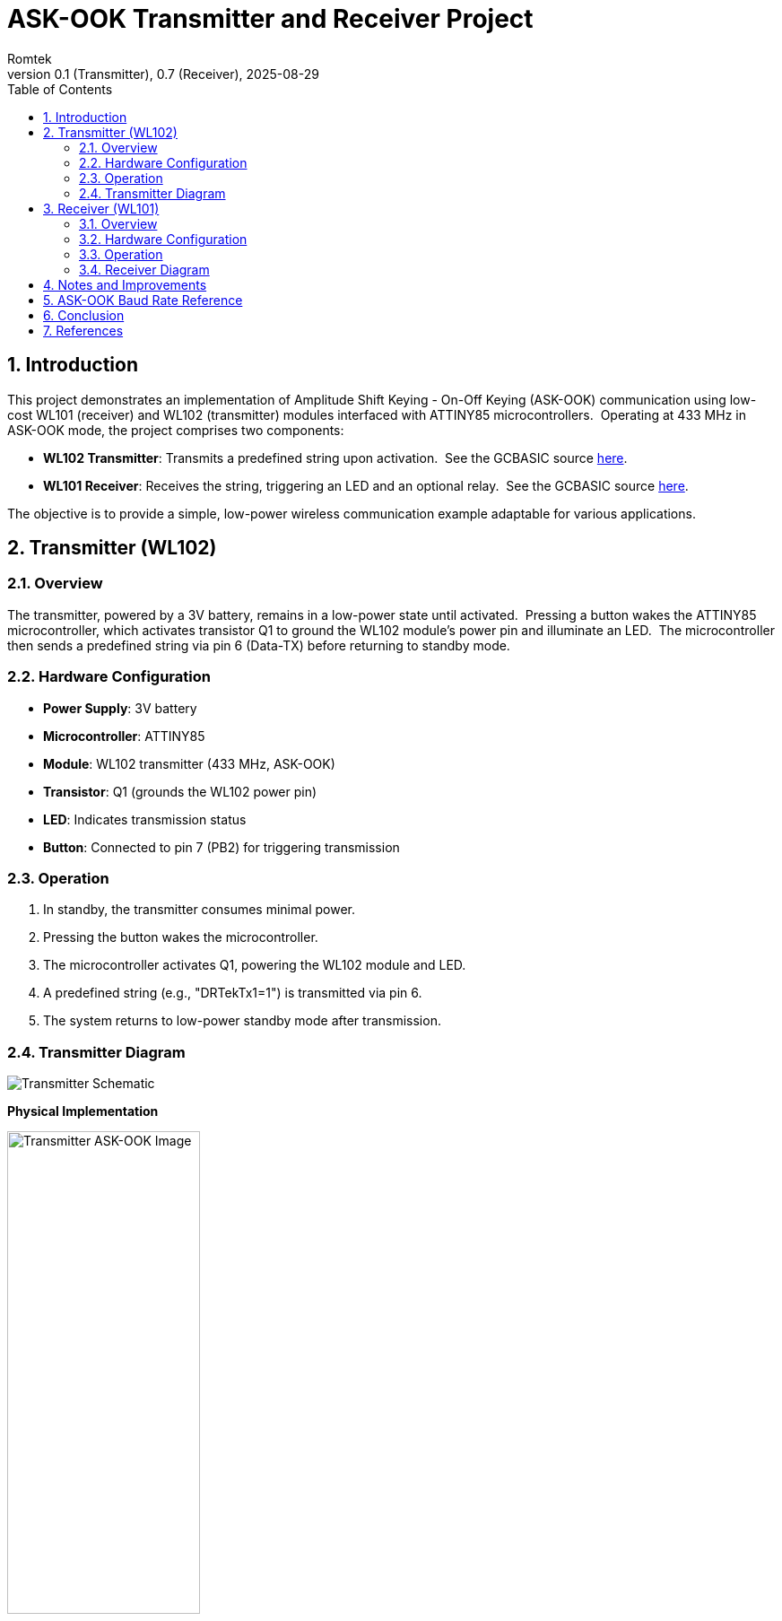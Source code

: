 = ASK-OOK Transmitter and Receiver Project
:author: Romtek
:date: 2025-08-29
:revnumber: 0.1 (Transmitter), 0.7 (Receiver)
:revdate: 2025-08-29
:icons: font
:toc: left
:sectnums:
:xrefstyle: short

== Introduction
This project demonstrates an implementation of Amplitude Shift Keying - On-Off Keying (ASK-OOK) communication using low-cost WL101 (receiver) and WL102 (transmitter) modules interfaced with ATTINY85 microcontrollers.{nbsp}{nbsp}Operating at 433 MHz in ASK-OOK mode, the project comprises two components:

* **WL102 Transmitter**: Transmits a predefined string upon activation.{nbsp}{nbsp}See the GCBASIC source link:tx.gcb[here].
* **WL101 Receiver**: Receives the string, triggering an LED and an optional relay.{nbsp}{nbsp}See the GCBASIC source link:rx.gcb[here].

The objective is to provide a simple, low-power wireless communication example adaptable for various applications.

== Transmitter (WL102)

=== Overview
The transmitter, powered by a 3V battery, remains in a low-power state until activated.{nbsp}{nbsp}Pressing a button wakes the ATTINY85 microcontroller, which activates transistor Q1 to ground the WL102 module's power pin and illuminate an LED.{nbsp}{nbsp}The microcontroller then sends a predefined string via pin 6 (Data-TX) before returning to standby mode.

=== Hardware Configuration
- **Power Supply**: 3V battery
- **Microcontroller**: ATTINY85
- **Module**: WL102 transmitter (433 MHz, ASK-OOK)
- **Transistor**: Q1 (grounds the WL102 power pin)
- **LED**: Indicates transmission status
- **Button**: Connected to pin 7 (PB2) for triggering transmission

=== Operation
1. In standby, the transmitter consumes minimal power.
2. Pressing the button wakes the microcontroller.
3. The microcontroller activates Q1, powering the WL102 module and LED.
4. A predefined string (e.g., "DRTekTx1=1") is transmitted via pin 6.
5. The system returns to low-power standby mode after transmission.

=== Transmitter Diagram
image::scheme-tx-ask.JPG[Transmitter Schematic, align="center"]

*Physical Implementation*


image::tx-ask-ook.jpg[Transmitter ASK-OOK Image, align="center", width="50%"]

== Receiver (WL101)

=== Overview
The receiver operates at 12V, reduced to 5V via a voltage regulator.{nbsp}{nbsp}Upon receiving the transmitted string, it activates an LED and can trigger an optional relay (not included in this demo).

=== Hardware Configuration
- **Power Supply**: 12V, reduced to 5V via a voltage regulator
- **Microcontroller**: ATTINY85
- **Module**: WL101 receiver (433 MHz, ASK-OOK)
- **LED**: Connected to pin 3 (PB4) for status indication
- **Optional Relay**: Configurable via JP1 for bistable operation (not used in demo)

=== Operation
1. The receiver continuously monitors for ASK-OOK signals.
2. Upon receiving the string "DRTekTx1=1", the LED on pin 3 lights layer for 500 ms.
3. The string buffer is reset after processing.
4. A jumper (JP1) allows for future bistable relay configurations.

=== Receiver Diagram
image::scheme-rx-ask.JPG[Receiver Schematic, align="center"]

*Physical Implementation*


image::rx-ask-ook.jpg[Receiver ASK-OOK Image, align="center", width="50%"]

== Notes and Improvements
- **Receiver**: The JP1 jumper supports future bistable relay configurations but is unused in this demo.
- **Firmware**: The current implementation is basic.{nbsp}{nbsp}Enhancements could include error checking, advanced power management, or support for multiple message formats.
- **Extensibility**: The code serves as a foundation for applications like remote control systems or sensor data transmission.

== ASK-OOK Baud Rate Reference
The following table lists common baud rates and their bit durations for ASK-OOK communication:

|===
|Baud Rate |Bit Duration (µs) |Note
|300 |3333 |Very slow, high tolerance
|600 |1666 |Stable, moderate speed
|1200 |833 |Used in older modems
|2400 |416 |Good compromise
|4800 |208 |Faster, still stable
|9600 |104 |Standard TTL serial
|14400 |69 |High speed
|19200 |52 |Very high speed
|===

== Conclusion
This project offers a foundational example of ASK-OOK communication using low-cost hardware.{nbsp}{nbsp}The transmitter and receiver illustrate basic wireless communication principles, with potential for optimization and expansion.{nbsp}{nbsp}For complete schematics, code, and resources, refer to the project repository.

== References
- link:https://www.example.com/datasheets/wl101-wl102[WL101/WL102 Module Datasheets]
- link:https://www.example.com/docs/attiny85[ATTINY85 Microcontroller Documentation]
- link:https://www.example.com/repo/ask-ook-project[Project Repository]